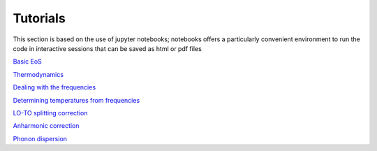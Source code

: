 Tutorials
=========

This section is based on the use of jupyter notebooks; 
notebooks offers a particularly convenient environment to run the code in interactive sessions that can be saved as html or pdf files   

`Basic EoS`_

.. _Basic EoS: _static/basic_eos_tutorial.html

`Thermodynamics`_

.. _Thermodynamics: _static/Thermodynamics.html

`Dealing with the frequencies`_

.. _Dealing with the frequencies: _static/Dealing_with_the_frequencies.html

`Determining temperatures from frequencies`_

.. _Determining temperatures from frequencies: _static/temperature_from_frequencies.html

`LO-TO splitting correction`_

.. _LO-TO splitting correction: _static/LO_TO_splitting.html

`Anharmonic correction`_

.. _Anharmonic correction: _static/anharm.html

`Phonon dispersion`_

.. _Phonon dispersion: _static/Dispersion.html
